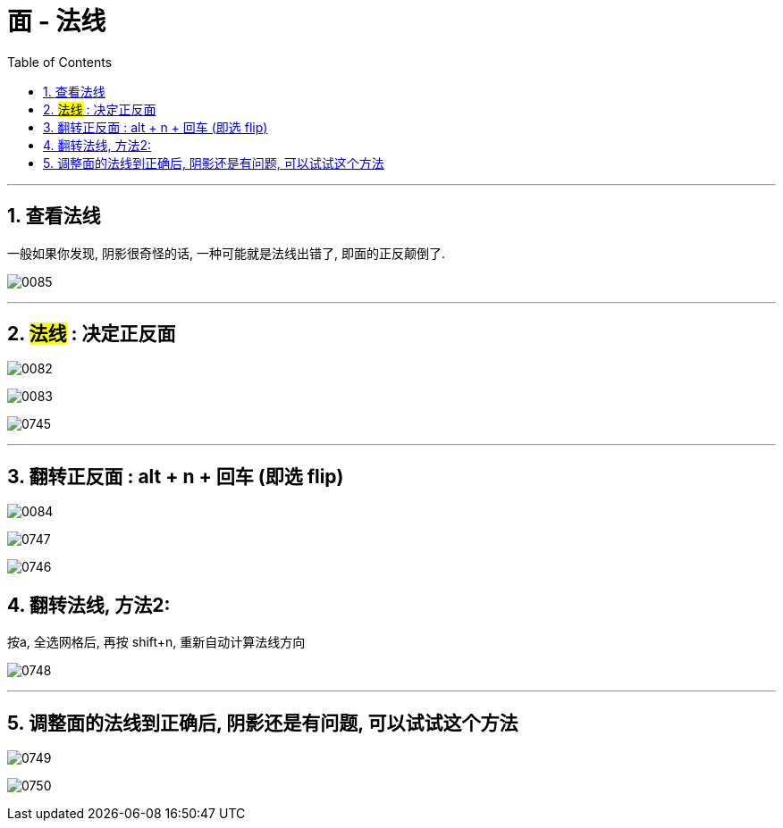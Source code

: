
= 面 - 法线
:toc: left
:toclevels: 3
:sectnums:
:stylesheet: myAdocCss.css


'''
== 查看法线

一般如果你发现, 阴影很奇怪的话, 一种可能就是法线出错了, 即面的正反颠倒了.

image:img/0085.png[,]

'''

== #法线# : 决定正反面

image:img/0082.png[,]

image:img/0083.png[,]

image:img/0745.png[,]

'''

== 翻转正反面 : alt + n + 回车 (即选 flip)

image:img/0084.png[,]


image:img/0747.png[,]

image:img/0746.png[,]


== 翻转法线, 方法2:

按a, 全选网格后, 再按 shift+n, 重新自动计算法线方向

image:img/0748.png[,]


'''

== 调整面的法线到正确后, 阴影还是有问题, 可以试试这个方法

image:img/0749.png[,]

image:img/0750.png[,]



